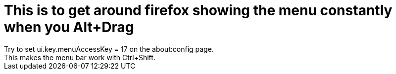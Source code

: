 # This is to get around firefox showing the menu constantly when you Alt+Drag
Try to set ui.key.menuAccessKey = 17 on the about:config page.
This makes the menu bar work with Ctrl+Shift.
